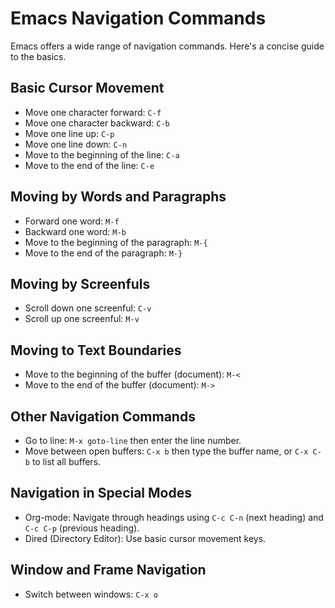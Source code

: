 * Emacs Navigation Commands
  Emacs offers a wide range of navigation commands. Here's a concise guide to the basics.


** Basic Cursor Movement
   - Move one character forward: =C-f=
   - Move one character backward: =C-b=
   - Move one line up: =C-p=
   - Move one line down: =C-n=
   - Move to the beginning of the line: =C-a=
   - Move to the end of the line: =C-e=

** Moving by Words and Paragraphs
   - Forward one word: =M-f=
   - Backward one word: =M-b=
   - Move to the beginning of the paragraph: =M-{=
   - Move to the end of the paragraph: =M-}=

** Moving by Screenfuls
   - Scroll down one screenful: =C-v=
   - Scroll up one screenful: =M-v=

** Moving to Text Boundaries
   - Move to the beginning of the buffer (document): =M-<=
   - Move to the end of the buffer (document): =M->=

** Other Navigation Commands
   - Go to line: =M-x goto-line= then enter the line number.
   - Move between open buffers: =C-x b= then type the buffer name, or =C-x C-b= to list all buffers.

** Navigation in Special Modes
   - Org-mode: Navigate through headings using =C-c C-n= (next heading) and =C-c C-p= (previous heading).
   - Dired (Directory Editor): Use basic cursor movement keys.

** Window and Frame Navigation
   - Switch between windows: =C-x o=
